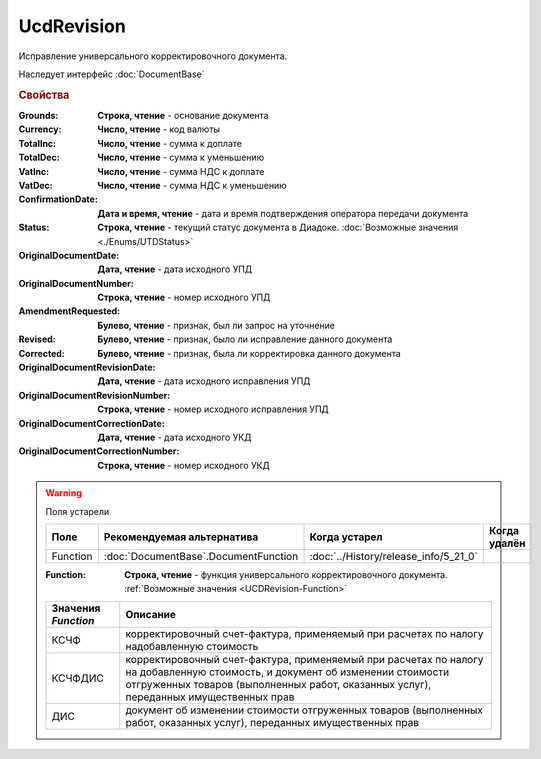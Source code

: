 UcdRevision
===========

Исправление универсального корректировочного документа.

Наследует интерфейс :doc:`DocumentBase`


.. rubric:: Свойства


:Grounds:
    **Строка, чтение** - основание документа

:Currency:
    **Число, чтение** - код валюты

:TotalInc:
    **Число, чтение** - сумма к доплате

:TotalDec:
    **Число, чтение** -  сумма к уменьшению

:VatInc:
    **Число, чтение** - сумма НДС к доплате

:VatDec:
    **Число, чтение** - сумма НДС к уменьшению

:ConfirmationDate:
    **Дата и время, чтение** - дата и время подтверждения оператора передачи документа

:Status:
    **Строка, чтение** - текущий статус документа в Диадоке. :doc:`Возможные значения <./Enums/UTDStatus>`

    .. deprecated:: 5.34.0
        Используйте поле **DocflowStatus**

:OriginalDocumentDate:
    **Дата, чтение** - дата исходного УПД

:OriginalDocumentNumber:
    **Строка, чтение** - номер исходного УПД

:AmendmentRequested:
    **Булево, чтение** - признак, был ли запрос на уточнение

:Revised:
    **Булево, чтение** - признак, было ли исправление данного документа

    .. versionadded:: 5.31.0

:Corrected:
    **Булево, чтение** - признак, была ли корректировка данного документа

    .. versionadded:: 5.31.0

:OriginalDocumentRevisionDate:
    **Дата, чтение** - дата исходного исправления УПД

    .. versionadded:: 5.31.0

:OriginalDocumentRevisionNumber:
    **Строка, чтение** - номер исходного исправления УПД

    .. versionadded:: 5.31.0

:OriginalDocumentCorrectionDate:
    **Дата, чтение** - дата исходного УКД

    .. versionadded:: 5.31.0

:OriginalDocumentCorrectionNumber:
    **Строка, чтение** - номер исходного УКД

    .. versionadded:: 5.31.0


.. warning:: Поля устарели

    .. csv-table::
        :header: "Поле", "Рекомендуемая альтернатива", "Когда устарел", "Когда удалён"

        Function, :doc:`DocumentBase`.DocumentFunction, :doc:`../History/release_info/5_21_0`,

    :Function:
        **Строка, чтение** - функция универсального корректировочного документа. :ref:`Возможные значения <UCDRevision-Function>`

    .. _UCDRevision-Function:

    =================== =====================================================================================================================================================================================================================
    Значения *Function* Описание
    =================== =====================================================================================================================================================================================================================
    КСЧФ                корректировочный счет-фактура, применяемый при расчетах по налогу надобавленную стоимость
    КСЧФДИС             корректировочный счет-фактура, применяемый при расчетах по налогу на добавленную стоимость, и документ об изменении стоимости отгруженных товаров (выполненных работ, оказанных услуг), переданных имущественных прав
    ДИС                 документ об изменении стоимости отгруженных товаров (выполненных работ, оказанных услуг), переданных имущественных прав
    =================== =====================================================================================================================================================================================================================